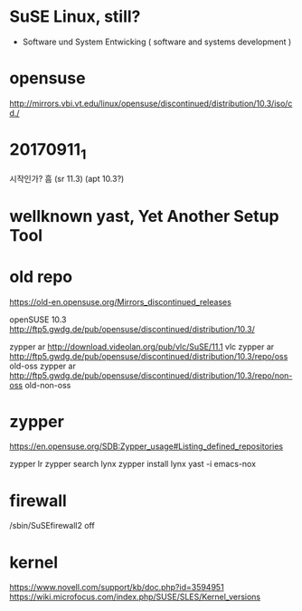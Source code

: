 * SuSE Linux, still?

- Software und System Entwicking ( software and systems development )

* opensuse

http://mirrors.vbi.vt.edu/linux/opensuse/discontinued/distribution/10.3/iso/cd./

* 20170911_1

시작인가? 흠
(sr 11.3)
(apt 10.3?)

* wellknown yast, Yet Another Setup Tool

* old repo

https://old-en.opensuse.org/Mirrors_discontinued_releases

openSUSE 10.3
http://ftp5.gwdg.de/pub/opensuse/discontinued/distribution/10.3/

zypper ar http://download.videolan.org/pub/vlc/SuSE/11.1 vlc
zypper ar http://ftp5.gwdg.de/pub/opensuse/discontinued/distribution/10.3/repo/oss old-oss
zypper ar http://ftp5.gwdg.de/pub/opensuse/discontinued/distribution/10.3/repo/non-oss old-non-oss

* zypper

https://en.opensuse.org/SDB:Zypper_usage#Listing_defined_repositories

zypper lr
zypper search lynx
zypper install lynx
yast -i emacs-nox

* firewall

/sbin/SuSEfirewall2 off

* kernel

https://www.novell.com/support/kb/doc.php?id=3594951
https://wiki.microfocus.com/index.php/SUSE/SLES/Kernel_versions
